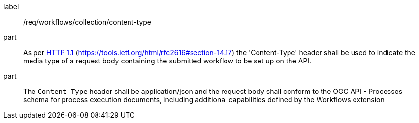 [[req_workflows_collection-content-type]]
[requirement]
====
[%metadata]
label:: /req/workflows/collection/content-type

part:: As per <<rfc2616,HTTP 1.1>> (https://tools.ietf.org/html/rfc2616#section-14.17) the 'Content-Type' header shall be used to indicate the media type of a request body containing the submitted workflow to be set up on the API.

part:: The `Content-Type` header shall be application/json and the request body shall conform to the OGC API - Processes schema for process execution documents, including additional capabilities defined by the Workflows extension
====
